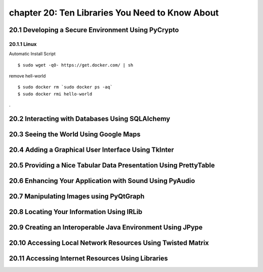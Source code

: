 chapter 20: Ten Libraries You Need to Know About
==================================================



20.1 Developing a Secure Environment Using PyCrypto
----------------------------------------------------

20.1.1 Linux
~~~~~~~~~~~~~~~~

Automatic Install Script


::

    $ sudo wget -qO- https://get.docker.com/ | sh

remove hell-world

::

    $ sudo docker rm `sudo docker ps -aq`
    $ sudo docker rmi hello-world


.

20.2 Interacting with Databases Using SQLAlchemy
---------------------------------------------------




20.3 Seeing the World Using Google Maps
-------------------------------------------


20.4 Adding a Graphical User Interface Using TkInter
-----------------------------------------------------



20.5 Providing a Nice Tabular Data Presentation Using PrettyTable
------------------------------------------------------------------



20.6 Enhancing Your Application with Sound Using PyAudio
-------------------------------------------------------------


20.7 Manipulating Images using PyQtGraph
--------------------------------------------



20.8 Locating Your Information Using IRLib
--------------------------------------------



20.9 Creating an Interoperable Java Environment Using JPype
------------------------------------------------------------




20.10 Accessing Local Network Resources Using Twisted Matrix
----------------------------------------------------------------



20.11 Accessing Internet Resources Using Libraries
----------------------------------------------------------------

